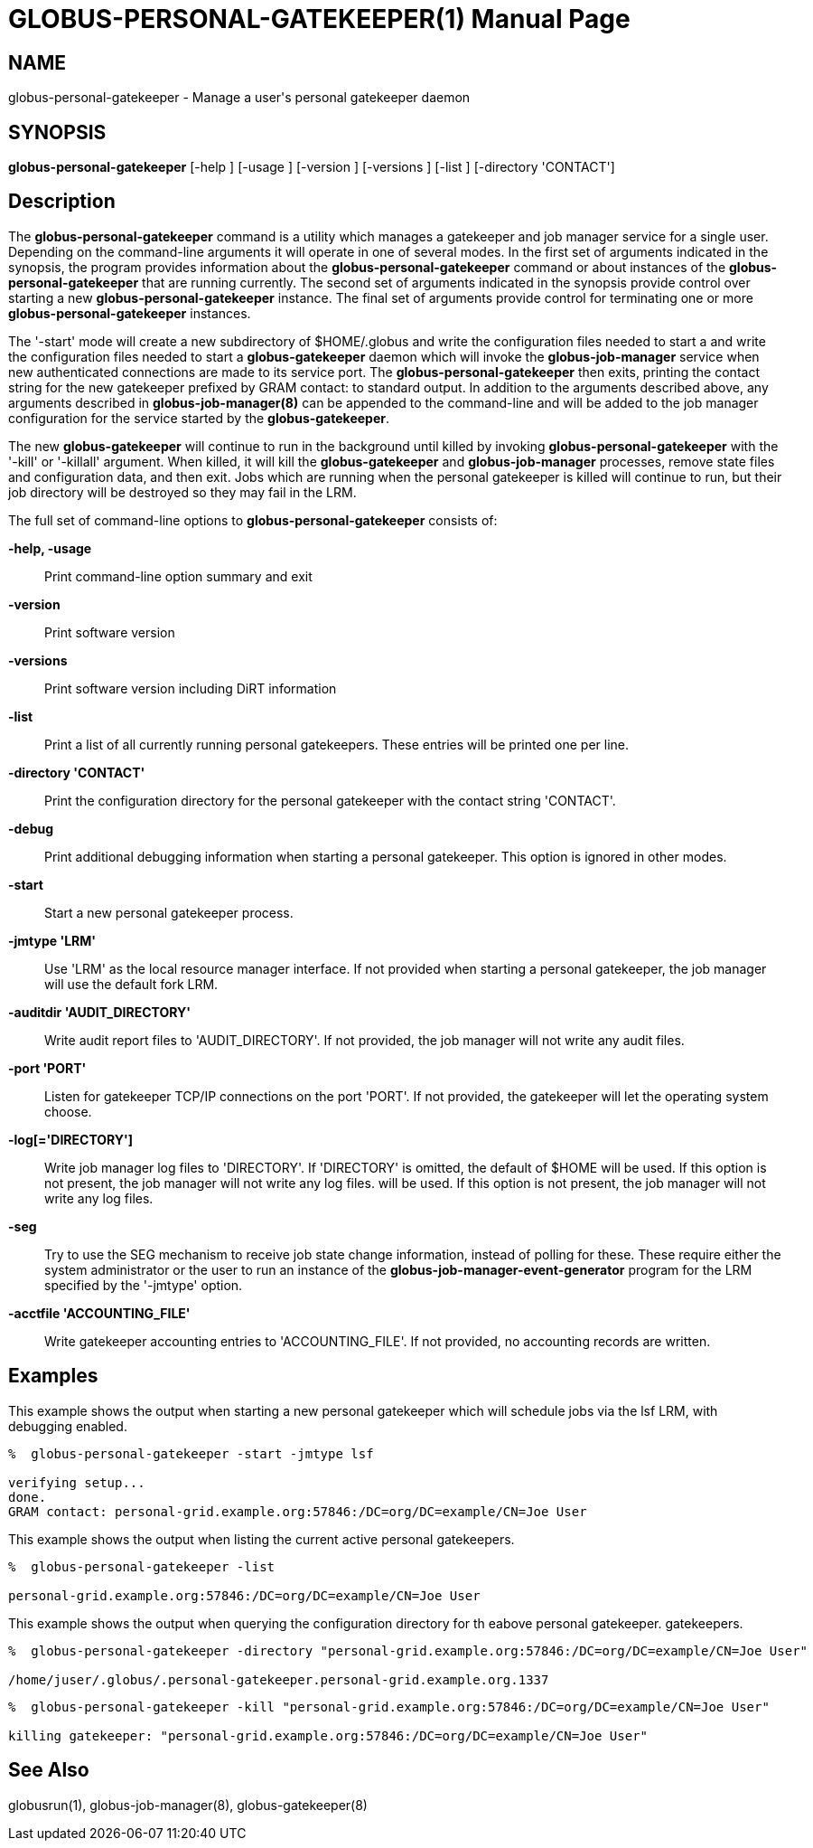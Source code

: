 [[gram5-cmd-globus-personal-gatekeeper]]
= GLOBUS-PERSONAL-GATEKEEPER(1) =
:doctype: manpage
:man source: University of Chicago

== NAME ==
globus-personal-gatekeeper - Manage a user's personal gatekeeper daemon

== SYNOPSIS ==
**++globus-personal-gatekeeper++** [++-help++ ] [++-usage++ ] [++-version++ ] [++-versions++ ] [++-list++ ] [++-directory++ 'CONTACT'] 

== Description ==

The **++globus-personal-gatekeeper++** command is a utility which
manages a gatekeeper and job manager service for a single user.
Depending on the command-line arguments it will operate in one of
several modes. In the first set of arguments indicated in the synopsis,
the program provides information about the
**++globus-personal-gatekeeper++** command or about instances of the
**++globus-personal-gatekeeper++** that are running currently. The
second set of arguments indicated in the synopsis provide control over
starting a new **++globus-personal-gatekeeper++** instance. The final
set of arguments provide control for terminating one or more
**++globus-personal-gatekeeper++** instances. 

The '-start' mode will create a new subdirectory of ++$HOME/.globus++
and write the configuration files needed to start a  and write the
configuration files needed to start a **++globus-gatekeeper++** daemon
which will invoke the **++globus-job-manager++** service when new
authenticated connections are made to its service port. The
**++globus-personal-gatekeeper++** then exits, printing the contact
string for the new gatekeeper prefixed by ++GRAM contact: ++ to standard
output. In addition to the arguments described above, any arguments
described in **++globus-job-manager(8)++** can be appended to the
command-line and will be added to the job manager configuration for the
service started by the **++globus-gatekeeper++**. 

The new **++globus-gatekeeper++** will continue to run in the background
until killed by invoking **++globus-personal-gatekeeper++** with the
'-kill' or '-killall' argument. When killed, it will kill the
**++globus-gatekeeper++** and **++globus-job-manager++** processes,
remove state files and configuration data, and then exit. Jobs which are
running when the personal gatekeeper is killed will continue to run, but
their job directory will be destroyed so they may fail in the LRM. 

The full set of command-line options to
**++globus-personal-gatekeeper++** consists of: 

**-help, -usage**::
     Print command-line option summary and exit

**-version**::
     Print software version

**-versions**::
     Print software version including DiRT information

**-list**::
     Print a list of all currently running personal gatekeepers. These entries will be printed one per line.

**-directory 'CONTACT'**::
     Print the configuration directory for the personal gatekeeper with the contact string 'CONTACT'.

**-debug**::
     Print additional debugging information when starting a personal gatekeeper. This option is ignored in other modes.

**-start**::
     Start a new personal gatekeeper process.

**-jmtype 'LRM'**::
     Use 'LRM' as the local resource manager interface. If not provided when starting a personal gatekeeper, the job manager will use the default ++fork++ LRM.

**-auditdir 'AUDIT_DIRECTORY'**::
     Write audit report files to 'AUDIT_DIRECTORY'. If not provided, the job manager will not write any audit files.

**-port 'PORT'**::
     Listen for gatekeeper TCP/IP connections on the port 'PORT'. If not provided, the gatekeeper will let the operating system choose.

**-log[='DIRECTORY']**::
     Write job manager log files to 'DIRECTORY'. If 'DIRECTORY' is omitted, the default of ++$HOME++ will be used. If this option is not present, the job manager will not write any log files. will be used. If this option is not present, the job manager will not write any log files.

**-seg**::
     Try to use the SEG mechanism to receive job state change information, instead of polling for these. These require either the system administrator or the user to run an instance of the **++globus-job-manager-event-generator++** program for the LRM specified by the '-jmtype' option.

**-acctfile 'ACCOUNTING_FILE'**::
     Write gatekeeper accounting entries to 'ACCOUNTING_FILE'. If not provided, no accounting records are written.



== Examples ==

This example shows the output when starting a new personal gatekeeper
which will schedule jobs via the ++lsf++ LRM, with debugging enabled. 



--------
%  globus-personal-gatekeeper -start -jmtype lsf

verifying setup...
done.
GRAM contact: personal-grid.example.org:57846:/DC=org/DC=example/CN=Joe User

--------

This example shows the output when listing the current active personal
gatekeepers. 



--------
%  globus-personal-gatekeeper -list

personal-grid.example.org:57846:/DC=org/DC=example/CN=Joe User

--------

This example shows the output when querying the configuration directory
for th eabove personal gatekeeper. gatekeepers. 



--------
%  globus-personal-gatekeeper -directory "personal-grid.example.org:57846:/DC=org/DC=example/CN=Joe User"

/home/juser/.globus/.personal-gatekeeper.personal-grid.example.org.1337

--------



--------
%  globus-personal-gatekeeper -kill "personal-grid.example.org:57846:/DC=org/DC=example/CN=Joe User"

killing gatekeeper: "personal-grid.example.org:57846:/DC=org/DC=example/CN=Joe User"

--------


== See Also ==

++globusrun(1)++, ++globus-job-manager(8)++, ++globus-gatekeeper(8)++ 

